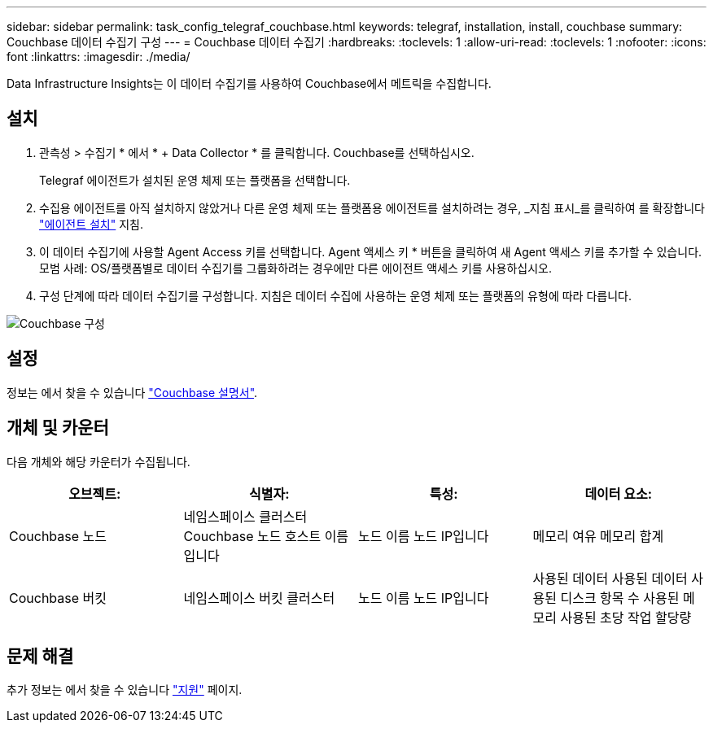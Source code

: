---
sidebar: sidebar 
permalink: task_config_telegraf_couchbase.html 
keywords: telegraf, installation, install, couchbase 
summary: Couchbase 데이터 수집기 구성 
---
= Couchbase 데이터 수집기
:hardbreaks:
:toclevels: 1
:allow-uri-read: 
:toclevels: 1
:nofooter: 
:icons: font
:linkattrs: 
:imagesdir: ./media/


[role="lead"]
Data Infrastructure Insights는 이 데이터 수집기를 사용하여 Couchbase에서 메트릭을 수집합니다.



== 설치

. 관측성 > 수집기 * 에서 * + Data Collector * 를 클릭합니다. Couchbase를 선택하십시오.
+
Telegraf 에이전트가 설치된 운영 체제 또는 플랫폼을 선택합니다.

. 수집용 에이전트를 아직 설치하지 않았거나 다른 운영 체제 또는 플랫폼용 에이전트를 설치하려는 경우, _지침 표시_를 클릭하여 를 확장합니다 link:task_config_telegraf_agent.html["에이전트 설치"] 지침.
. 이 데이터 수집기에 사용할 Agent Access 키를 선택합니다. Agent 액세스 키 * 버튼을 클릭하여 새 Agent 액세스 키를 추가할 수 있습니다. 모범 사례: OS/플랫폼별로 데이터 수집기를 그룹화하려는 경우에만 다른 에이전트 액세스 키를 사용하십시오.
. 구성 단계에 따라 데이터 수집기를 구성합니다. 지침은 데이터 수집에 사용하는 운영 체제 또는 플랫폼의 유형에 따라 다릅니다.


image:CouchbaseDCConfigWindows.png["Couchbase 구성"]



== 설정

정보는 에서 찾을 수 있습니다 link:https://docs.couchbase.com/home/index.html["Couchbase 설명서"].



== 개체 및 카운터

다음 개체와 해당 카운터가 수집됩니다.

[cols="<.<,<.<,<.<,<.<"]
|===
| 오브젝트: | 식별자: | 특성: | 데이터 요소: 


| Couchbase 노드 | 네임스페이스 클러스터 Couchbase 노드 호스트 이름입니다 | 노드 이름 노드 IP입니다 | 메모리 여유 메모리 합계 


| Couchbase 버킷 | 네임스페이스 버킷 클러스터 | 노드 이름 노드 IP입니다 | 사용된 데이터 사용된 데이터 사용된 디스크 항목 수 사용된 메모리 사용된 초당 작업 할당량 
|===


== 문제 해결

추가 정보는 에서 찾을 수 있습니다 link:concept_requesting_support.html["지원"] 페이지.
